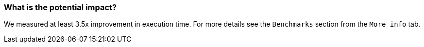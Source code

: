 === What is the potential impact?

We measured at least 3.5x improvement in execution time. For more details see the `Benchmarks` section from the `More info` tab.
